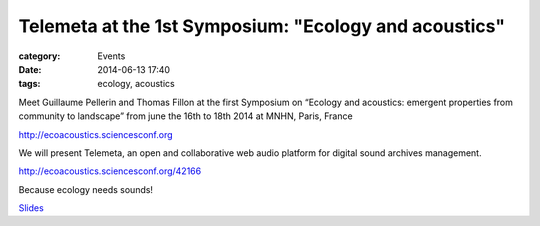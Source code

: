 Telemeta at the 1st Symposium: "Ecology and acoustics"
#######################################################

:category: Events
:date: 2014-06-13 17:40
:tags: ecology, acoustics

Meet Guillaume Pellerin and Thomas Fillon at the first Symposium on “Ecology and acoustics: emergent properties from community to landscape” from june the 16th to 18th 2014 at MNHN, Paris, France

http://ecoacoustics.sciencesconf.org

We will present Telemeta, an open and collaborative web audio platform for digital sound archives management.

http://ecoacoustics.sciencesconf.org/42166

Because ecology needs sounds!

`Slides <https://www.dropbox.com/s/15rgx5varc7l4jj/Telemeta_EcoAcoustics_2014_06.pdf>`_
